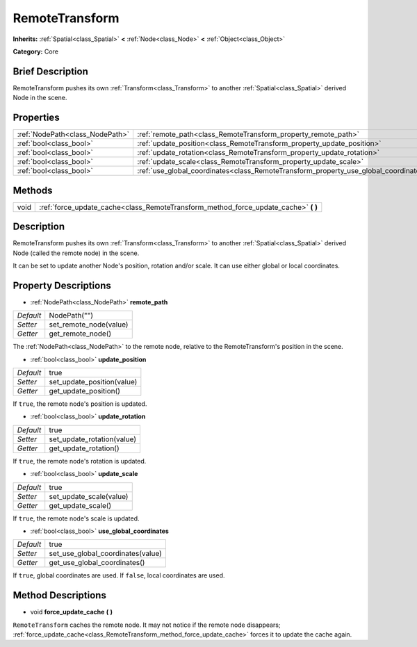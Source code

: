 .. Generated automatically by doc/tools/makerst.py in Godot's source tree.
.. DO NOT EDIT THIS FILE, but the RemoteTransform.xml source instead.
.. The source is found in doc/classes or modules/<name>/doc_classes.

.. _class_RemoteTransform:

RemoteTransform
===============

**Inherits:** :ref:`Spatial<class_Spatial>` **<** :ref:`Node<class_Node>` **<** :ref:`Object<class_Object>`

**Category:** Core

Brief Description
-----------------

RemoteTransform pushes its own :ref:`Transform<class_Transform>` to another :ref:`Spatial<class_Spatial>` derived Node in the scene.

Properties
----------

+---------------------------------+--------------------------------------------------------------------------------------+--------------+
| :ref:`NodePath<class_NodePath>` | :ref:`remote_path<class_RemoteTransform_property_remote_path>`                       | NodePath("") |
+---------------------------------+--------------------------------------------------------------------------------------+--------------+
| :ref:`bool<class_bool>`         | :ref:`update_position<class_RemoteTransform_property_update_position>`               | true         |
+---------------------------------+--------------------------------------------------------------------------------------+--------------+
| :ref:`bool<class_bool>`         | :ref:`update_rotation<class_RemoteTransform_property_update_rotation>`               | true         |
+---------------------------------+--------------------------------------------------------------------------------------+--------------+
| :ref:`bool<class_bool>`         | :ref:`update_scale<class_RemoteTransform_property_update_scale>`                     | true         |
+---------------------------------+--------------------------------------------------------------------------------------+--------------+
| :ref:`bool<class_bool>`         | :ref:`use_global_coordinates<class_RemoteTransform_property_use_global_coordinates>` | true         |
+---------------------------------+--------------------------------------------------------------------------------------+--------------+

Methods
-------

+------+----------------------------------------------------------------------------------------+
| void | :ref:`force_update_cache<class_RemoteTransform_method_force_update_cache>` **(** **)** |
+------+----------------------------------------------------------------------------------------+

Description
-----------

RemoteTransform pushes its own :ref:`Transform<class_Transform>` to another :ref:`Spatial<class_Spatial>` derived Node (called the remote node) in the scene.

It can be set to update another Node's position, rotation and/or scale. It can use either global or local coordinates.

Property Descriptions
---------------------

.. _class_RemoteTransform_property_remote_path:

- :ref:`NodePath<class_NodePath>` **remote_path**

+-----------+------------------------+
| *Default* | NodePath("")           |
+-----------+------------------------+
| *Setter*  | set_remote_node(value) |
+-----------+------------------------+
| *Getter*  | get_remote_node()      |
+-----------+------------------------+

The :ref:`NodePath<class_NodePath>` to the remote node, relative to the RemoteTransform's position in the scene.

.. _class_RemoteTransform_property_update_position:

- :ref:`bool<class_bool>` **update_position**

+-----------+----------------------------+
| *Default* | true                       |
+-----------+----------------------------+
| *Setter*  | set_update_position(value) |
+-----------+----------------------------+
| *Getter*  | get_update_position()      |
+-----------+----------------------------+

If ``true``, the remote node's position is updated.

.. _class_RemoteTransform_property_update_rotation:

- :ref:`bool<class_bool>` **update_rotation**

+-----------+----------------------------+
| *Default* | true                       |
+-----------+----------------------------+
| *Setter*  | set_update_rotation(value) |
+-----------+----------------------------+
| *Getter*  | get_update_rotation()      |
+-----------+----------------------------+

If ``true``, the remote node's rotation is updated.

.. _class_RemoteTransform_property_update_scale:

- :ref:`bool<class_bool>` **update_scale**

+-----------+-------------------------+
| *Default* | true                    |
+-----------+-------------------------+
| *Setter*  | set_update_scale(value) |
+-----------+-------------------------+
| *Getter*  | get_update_scale()      |
+-----------+-------------------------+

If ``true``, the remote node's scale is updated.

.. _class_RemoteTransform_property_use_global_coordinates:

- :ref:`bool<class_bool>` **use_global_coordinates**

+-----------+-----------------------------------+
| *Default* | true                              |
+-----------+-----------------------------------+
| *Setter*  | set_use_global_coordinates(value) |
+-----------+-----------------------------------+
| *Getter*  | get_use_global_coordinates()      |
+-----------+-----------------------------------+

If ``true``, global coordinates are used. If ``false``, local coordinates are used.

Method Descriptions
-------------------

.. _class_RemoteTransform_method_force_update_cache:

- void **force_update_cache** **(** **)**

``RemoteTransform`` caches the remote node. It may not notice if the remote node disappears; :ref:`force_update_cache<class_RemoteTransform_method_force_update_cache>` forces it to update the cache again.

